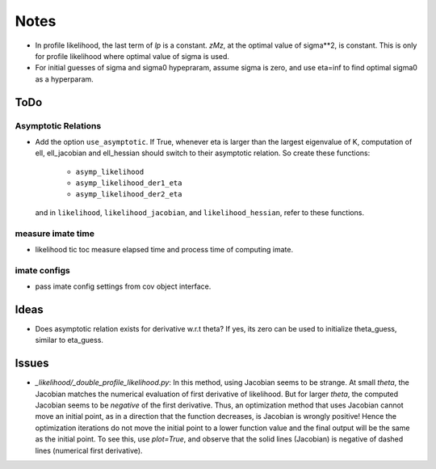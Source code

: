 *****
Notes
*****

* In profile likelihood, the last term of `lp` is a constant. `zMz`, at the
  optimal value of sigma**2, is constant. This is only for profile likelihood
  where optimal value of sigma is used.
* For initial guesses of sigma and sigma0 hypepraram, assume sigma is zero, and
  use eta=inf to find optimal sigma0 as a hyperparam.

====
ToDo
====

--------------------
Asymptotic Relations
--------------------

* Add the option ``use_asymptotic``. If True, whenever eta is larger than the
  largest eigenvalue of K, computation of ell, ell_jacobian and ell_hessian
  should switch to their asymptotic relation. So create these functions:
      + ``asymp_likelihood``
      + ``asymp_likelihood_der1_eta``
      + ``asymp_likelihood_der2_eta``
  and in ``likelihood``, ``likelihood_jacobian``, and ``likelihood_hessian``,
  refer to these functions.

------------------
measure imate time
------------------

* likelihood tic toc measure elapsed time and process time of computing imate.

-------------
imate configs
-------------

* pass imate config settings from cov object interface.

=====
Ideas
=====

* Does asymptotic relation exists for derivative w.r.t theta? If yes, its zero
  can be used to initialize theta_guess, similar to eta_guess.

======
Issues
======

* `_likelihood/_double_profile_likelihood.py`: In this method, using Jacobian
  seems to be strange. At small `theta`, the Jacobian matches the numerical
  evaluation of first derivative of likelihood. But for larger `theta`, the
  computed Jacobian seems to be *negative* of the first derivative. Thus,
  an optimization method that uses Jacobian cannot move an initial point, as
  in a direction that the function decreases, is Jacobian is wrongly positive!
  Hence the optimization iterations do not move the initial point to a lower
  function value and the final output will be the same as the initial point.
  To see this, use `plot=True`, and observe that the solid lines (Jacobian)
  is negative of dashed lines (numerical first derivative).
